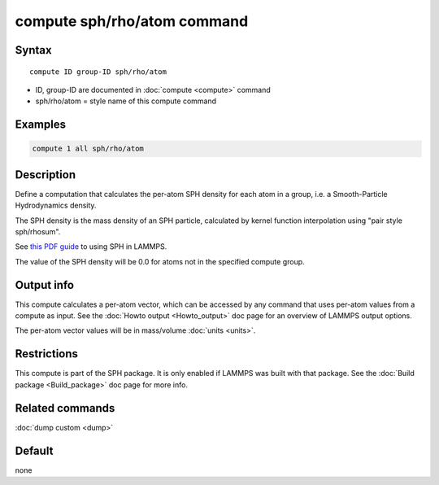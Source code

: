 .. index:: compute sph/rho/atom

compute sph/rho/atom command
============================

Syntax
""""""

.. parsed-literal::

   compute ID group-ID sph/rho/atom

* ID, group-ID are documented in :doc:`compute <compute>` command
* sph/rho/atom = style name of this compute command

Examples
""""""""

.. code-block:: LAMMPS

   compute 1 all sph/rho/atom

Description
"""""""""""

Define a computation that calculates the per-atom SPH density for each
atom in a group, i.e. a Smooth-Particle Hydrodynamics density.

The SPH density is the mass density of an SPH particle, calculated by
kernel function interpolation using "pair style sph/rhosum".

See `this PDF guide <USER/sph/SPH_LAMMPS_userguide.pdf>`_ to using SPH in
LAMMPS.

The value of the SPH density will be 0.0 for atoms not in the
specified compute group.

Output info
"""""""""""

This compute calculates a per-atom vector, which can be accessed by
any command that uses per-atom values from a compute as input.  See
the :doc:`Howto output <Howto_output>` doc page for an overview of
LAMMPS output options.

The per-atom vector values will be in mass/volume :doc:`units <units>`.

Restrictions
""""""""""""

This compute is part of the SPH package.  It is only enabled if
LAMMPS was built with that package.  See the :doc:`Build package <Build_package>` doc page for more info.

Related commands
""""""""""""""""

:doc:`dump custom <dump>`

Default
"""""""

none
